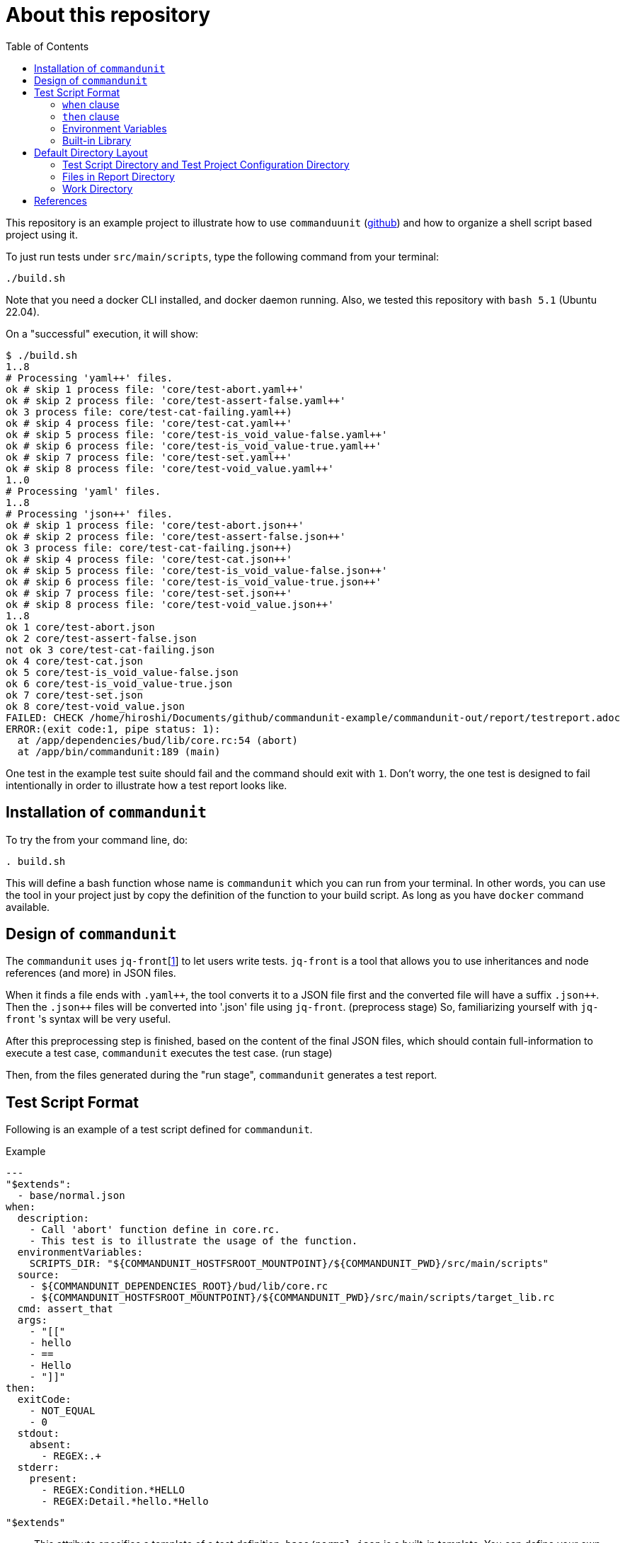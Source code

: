 :toc:

= About this repository

This repository is an example project to illustrate how to use `commanduunit` (https://github.com/dakusui/commandunit[github]) and how to organize a shell script based project using it.

To just run tests under `src/main/scripts`, type the following command from your terminal:

----
./build.sh
----

Note that you need a docker CLI installed, and docker daemon running.
Also, we tested this repository with `bash 5.1` (Ubuntu 22.04).

On a "successful" execution, it will show:

----
$ ./build.sh
1..8
# Processing 'yaml++' files.
ok # skip 1 process file: 'core/test-abort.yaml++'
ok # skip 2 process file: 'core/test-assert-false.yaml++'
ok 3 process file: core/test-cat-failing.yaml++)
ok # skip 4 process file: 'core/test-cat.yaml++'
ok # skip 5 process file: 'core/test-is_void_value-false.yaml++'
ok # skip 6 process file: 'core/test-is_void_value-true.yaml++'
ok # skip 7 process file: 'core/test-set.yaml++'
ok # skip 8 process file: 'core/test-void_value.yaml++'
1..0
# Processing 'yaml' files.
1..8
# Processing 'json++' files.
ok # skip 1 process file: 'core/test-abort.json++'
ok # skip 2 process file: 'core/test-assert-false.json++'
ok 3 process file: core/test-cat-failing.json++)
ok # skip 4 process file: 'core/test-cat.json++'
ok # skip 5 process file: 'core/test-is_void_value-false.json++'
ok # skip 6 process file: 'core/test-is_void_value-true.json++'
ok # skip 7 process file: 'core/test-set.json++'
ok # skip 8 process file: 'core/test-void_value.json++'
1..8
ok 1 core/test-abort.json
ok 2 core/test-assert-false.json
not ok 3 core/test-cat-failing.json
ok 4 core/test-cat.json
ok 5 core/test-is_void_value-false.json
ok 6 core/test-is_void_value-true.json
ok 7 core/test-set.json
ok 8 core/test-void_value.json
FAILED: CHECK /home/hiroshi/Documents/github/commandunit-example/commandunit-out/report/testreport.adoc
ERROR:(exit code:1, pipe status: 1):
  at /app/dependencies/bud/lib/core.rc:54 (abort)
  at /app/bin/commandunit:189 (main)
----

One test in the example test suite should fail and the command should exit with `1`.
Don't worry, the one test is designed to fail intentionally in order to illustrate how a test report looks like.

== Installation of `commandunit`

To try the from your command line, do:

----
. build.sh
----

This will define a bash function whose name is `commandunit` which you can run from your terminal.
In other words, you can use the tool in your project just by copy the definition of the function to your build script.
As long as you have `docker` command available.

== Design of `commandunit`

The `commandunit` uses `jq-front`[<<jq-front>>] to let users write tests.
`jq-front` is a tool that allows you to use inheritances and node references (and more) in JSON files.

When it finds a file ends with `.yaml{plus}{plus}`, the tool converts it to a JSON file first and the converted file will have a suffix `.json{plus}{plus}`.
Then the `.json{plus}{plus}` files will be converted into '.json' file using `jq-front`.
(preprocess stage) So, familiarizing yourself with `jq-front` 's syntax will be very useful.

After this preprocessing step is finished, based on the content of the final JSON files, which should contain full-information to execute a test case, `commandunit` executes the test case.
(run stage)

Then, from the files generated during the "run stage", `commandunit` generates a test report.

== Test Script Format

Following is an example of a test script defined for `commandunit`.

[source,yaml]
.Example
----
---
"$extends":
  - base/normal.json
when:
  description:
    - Call 'abort' function define in core.rc.
    - This test is to illustrate the usage of the function.
  environmentVariables:
    SCRIPTS_DIR: "${COMMANDUNIT_HOSTFSROOT_MOUNTPOINT}/${COMMANDUNIT_PWD}/src/main/scripts"
  source:
    - ${COMMANDUNIT_DEPENDENCIES_ROOT}/bud/lib/core.rc
    - ${COMMANDUNIT_HOSTFSROOT_MOUNTPOINT}/${COMMANDUNIT_PWD}/src/main/scripts/target_lib.rc
  cmd: assert_that
  args:
    - "[["
    - hello
    - ==
    - Hello
    - "]]"
then:
  exitCode:
    - NOT_EQUAL
    - 0
  stdout:
    absent:
      - REGEX:.+
  stderr:
    present:
      - REGEX:Condition.*HELLO
      - REGEX:Detail.*hello.*Hello
----

`"$extends"`::
This attribute specifies a template of a test definition.
`base/normal.json` is a built-in template.
You can define your own template and specify it here.
The built-in templates available are found in the `commandunit` 's repository (https://github.com/dakusui/commandunit/tree/main/src/main/scripts/lib/jsonpp/base[built-in templates]).

=== `when` clause

This attribute defines what will be exercised in a test.

`description`:: An array.
You can describe the operation to be verified in this test.
This attribute is currently a placce-holder and not used by the `commandunit`.
It may be a part of `testreport.adoc` in future, though.

====
[source,yaml]
----
  description:
    - Call 'abort' function define in core.rc.
    - This test is to illustrate the usage of the function.
----
====

`environmentVariables`:: An object.
You can store key-value pair whose key is a name of an environment variable.
The following example defines an environment variable `SCRITPS_DIR` and it will be available from the command defined by `cmd` and `args`.

====
[source,yaml]
----
  environmentVariables:
    SCRIPTS_DIR: "${COMMANDUNIT_HOSTFSROOT_MOUNTPOINT}/${COMMANDUNIT_PWD}/src/main/scripts"
----
====

`source`:: An array you can list files to be sourced before the command (`cmd`) is executed.

====
[source,yaml]
----
  source:
    - ${COMMANDUNIT_DEPENDENCIES_ROOT}/bud/lib/core.rc
    - ${COMMANDUNIT_HOSTFSROOT_MOUNTPOINT}/${COMMANDUNIT_PWD}/src/main/scripts/target_lib.rc
----
====

`cmd`(a string) and `args`(an array of strings)::
A command (or more generally an "executable", such as a function) to be executed and arguments to be passed to the command.
The following example executes a function, which is defined in `bud/core.rc`.
this example will execute a command line: `assert_that HELLO {startsb}{startsb} hello == Hello {endsb}{endsb}`

.`cmd` and `args` example

====
[source,yaml]
----
  cmd: assert_that
  args:
    - HELLO
    - "[["
    - hello
    - ==
    - Hello
    - "]]"
----
====

=== `then` clause

This attribute defines how the exercised operation is verified.

`description`:: You can describe how the operation defined in `when` should be verified.
`exitCode`:: An array.
You can describe the condition that should be satisfied by an exit code of `cmd` in `when` clause.
The first element is a name of a predicate factory and the rest will be arguments passed to the factory.
The exit code will then be checked with the predicated created by the factory.
Currently available predicate factory names are following:
- `EQUAL`
- `NOT_EQUAL`

====
[source,yaml]
----
  exitCode:
    - NOT_EQUAL
    - 0
----
====

`stdout` and `stderr`:: An object.
You can describe the expectation for `stdout` and `stderr` of `cmd` in `when` clause.
Under this object you can place `present` and `absent` attributes.
`present` and `absent`:: arrays.
These attributes define patterns that should present or absent in the target stream (`stdout` or `stderr`).
If you give a string starting with `REGEX:`, the rest will be treated as a regular expression.
If a matching line for a pattern in `present` attribute is find in the target stream, the condition defined by the string will be considered satisfied.
If and only if all the conditions defined for `present` are satisfied, the target stream will be considered "pass" for `present`.
For `absent`, if and only if none of the conditions defined for it are satisfied, the tatarget stream will be considered "pass".
Following is an example, where nothing should be output to `stdout`.
====
[source,yaml]
----
  stdout:
    absent:
      - REGEX:.+
----
====

=== Environment Variables

Following is the list of built-in environment variables of `commandunit`.

`COMMANDUNIT_DEPENDENCIES_ROOT`::
A directory which stores built-in dependencies of `commandunit`.
(example: `/app/dependencies`).
`COMMANDUNIT_DIR`::
A directory which stores the project configuration.
(example: `/var/lib/commandunit/Users/hiroshi.ukai/Documents/github/commandunit-example/src/test/.commandunit`).
`COMMANDUNIT_HOME`:: (internal)A home directory of the `commandunit`.
(example: `/app`).
`COMMANDUNIT_HOSTFSROOT_MOUNTPOINT`::
A directory at which host side's root directory.
(example: `/var/lib/commandunit`).
`COMMANDUNIT_INDOCKER`:: An environment to check if this `commandunit` is executed as a docker container or not.
(example: `true`).
`COMMANDUNIT_LOGLEVEL`:: An environment variable to control the loglevel.
Valid values are `ERROR`, `INFO`, and `DEBUG`.
(example: `ERROR`).
`COMMANDUNIT_PWD`::
A project base directory in the host side's representation, not inside the docker container.
(example: `/Users/hiroshi.ukai/Documents/github/commandunit-example`).

=== Built-in Library

The `commandunit` has a set of libraries to make it easy to write tests.
The source of them can be found here: https://github.com/dakusui/commandunit/tree/main/src/main/scripts/dependencies/bud/lib[Built-in Libraries]

In this section, useful functions for testing will be walked through.

==== bud/core.rc

`message`:: prints a message to `stderr`.
`assert_that`:: tests a given condition (arguments except the first) and aborts if the condition doesn't hold.
The first argument will be contained in a message it prints.
`abort`:: aborts the execution. i.e., exits the test's execution with non-zero exit value.
A stack trace will be printed to `stderr`.

==== bud/logging.rc

`debug`:: prints a message to `stderr` as a `DEBUG` level log message.
`info`:: prints a message to `stderr` as a `INFO` level log message.
`error`:: prints a message to `stderr` as a `ERROR` level log message.

==== bud/json.rc

`to_json_array`:: prints a JSON array composed of given arguments.
`json_value_at`:: prints a JSON node specified by a path (second argument) in a given JSON node (first argument) `json_has_key`:: checks if an object node specified by a given path (third argument, default: `.`, which is root) in a given object node (first arguement) has a specified key (second argument).
`true` will be printed, if it has.
`false`, if not.
`json_type_of`::
prints a type (`object`, `array`, `string`, `number`, `boolean`, and `null`) of a given JSON node (first argument).
An error will be reported if it is not a malformed JSON string.
`json_object_merge`:: merges two object nodes into one.
If the same key appears, the second overrides the first.
`json_array_append`:: prints a JSON array by appending an array (second argument) to the other (first argument).

== Default Directory Layout

By default, `commandunit` assumes the compatible directory structure with `maven` based project [<<maven>>].

[source]
.Default Directory Layout
----
src/
  main/
  test/                                 <1>
    .commandunit/                       <2>
      jsonpp/
    scripts/
target/
  commandunit/
    report/                             <3>
    work/                               <4>
      scripts/
        core/
          {testcase-1}.json
          {testcase-1}.json++
          {testcase-1}.yaml++
----

<1> A directory to store test scripts. (test script directory)
<2> A directory to store `commandunit` 's configuration. (test project configuration directory)
<3> A directory to which `commandunit` writes report.
(report directory)
<4> A directory to which `commandunit` stores processed test scripts.
(work directory)

=== Test Script Directory and Test Project Configuration Directory

By default, `./src/test` is considered a directory that stores your test scripts.
You can specify it by `--test-srcdir` option of the `commandunit`.

-----
src/
  test/
    .commandunit/
      jsonpp/
    scripts/
-----

Right under the test script directory, you can place a test project configuration directory.

=== Files in Report Directory

Following is the content of "report directory" after `commandunit` execution.
You can specify a report directory by `--test-reportdir` option of commandunit and its default is `target/commandunit/report`.

[source]
.Report Directory
----
target/
  commandunit/
    report/
      {testsuite-directory-name}/
        {testsuite-directory}/{testcase-1}.json-output/
        {testsuite-directory}/{testcase-2}.json-output/
      testreport.json
      testreport.adoc
----

For each of the `{test-case-#}` directory, following files are generated after an execution of `when` clause in a test script.

----
{testsuite-directory}/{testcase-#}.json-output/
  execution.txt
  exit_code.txt <1>
  precheck.txt
  script.txt    <2>
  stderr.txt    <3>
  stdout.txt    <4>
----

<1> A file to store exit code from `when` clause.
<2> A file to store the script generated by converting the content of `when` clause.
<3> A file to store the content which 2. wrote to stderr.
<4> A file to store the content which 2. wrote to stdout.

From those, `testreport.json` file, and then from it, `testreport.adoc` file is generated.

==== Test Report

After all tests are executed, `testreport.json` is generated and then `testreport.adoc` is generated from it.

.testreport.adoc example
====
image:src/site/docs/resources/images/testreport-example.png[]]
====

To browse the rendered report, following tools will be useful.

- AsciidocFX[<<asciidocfx>>]
- Intellij IDEA[<<intellij>>] +  Asciidoc plugin[<<asciidoc-intellij-plugin>>]

In case you need to render it into an html file, you can use a command line tool called `asciidoctor` [<<asciidoc2html>>].

=== Work Directory

Under work directory, `commandunit` generates internal files that usually you are not interested in.
You can specify the path of the directory by `--test-reportdir`, and its default is `target/commandunit/work`.

== References

- [[jq-front, 1]] jq-front project in github.org. https://github.com/dakusui/jq-front[jq-front]: 2019
- [[maven, 2]] Apache Maven Project https://maven.apache.org/[Apache Maven Project]: 2002-2022
- [[asciidocfx, 3]] Asciidoc Book Editor based on JavaFX 18 https://asciidocfx.com/[Asciidoc Book Editor based on JavaFX 18]: 2022
- [[intellij, 4]] IntelliJ IDEA https://www.jetbrains.com/idea/[IntelliJ IDEA]: 2000-2022
- [[asciidoc-intellij-plugin, 5]] Asciidoctor Intellij Plugin Project https://plugins.jetbrains.com/plugin/7391-asciidoc[Asciidoctor Intellij Plugin Project]: 2022
- [[asciidoc2html, 6]] Generate HTML from AsciiDoc https://docs.asciidoctor.org/asciidoctor/latest/html-backend/[Generate HTML from AsciiDoc]: 2022